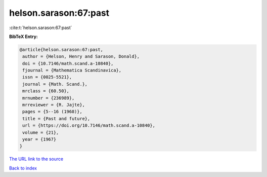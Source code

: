 helson.sarason:67:past
======================

:cite:t:`helson.sarason:67:past`

**BibTeX Entry:**

.. code-block:: bibtex

   @article{helson.sarason:67:past,
    author = {Helson, Henry and Sarason, Donald},
    doi = {10.7146/math.scand.a-10840},
    fjournal = {Mathematica Scandinavica},
    issn = {0025-5521},
    journal = {Math. Scand.},
    mrclass = {60.50},
    mrnumber = {236989},
    mrreviewer = {R. Jajte},
    pages = {5--16 (1968)},
    title = {Past and future},
    url = {https://doi.org/10.7146/math.scand.a-10840},
    volume = {21},
    year = {1967}
   }

`The URL link to the source <ttps://doi.org/10.7146/math.scand.a-10840}>`__


`Back to index <../By-Cite-Keys.html>`__
